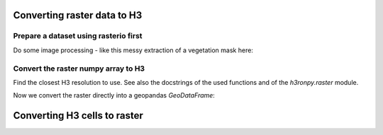 Converting raster data to H3
============================

.. jupyter-execute::

    from matplotlib import pyplot
    import rasterio
    from rasterio.plot import show
    import numpy as np
    import h3.api.numpy_int as h3
    from scipy import ndimage
    import geopandas as gpd
    from pathlib import Path
    import os

    # increase the plot size
    pyplot.rcParams['figure.dpi'] = 120

    project_root = Path(os.environ["PROJECT_ROOT"])


Prepare a dataset using rasterio first
--------------------------------------

.. jupyter-execute::

    import rasterio
    from rasterio.plot import show

    src = rasterio.open(project_root / "data/europe-and-north-africa.tif")
    print(src.colorinterp)

    green = src.read(2)
    blue = src.read(3)
    print(green.shape)

    show(src)

Do some image processing - like this messy extraction of a vegetation mask here:

.. jupyter-execute::

    vegetation_mask = (green < 250) & (blue < 50)
    ocean_mask = (green >= 6) & (green <= 14) & (blue >= 47) & (blue <= 54)
    vegetation_nodata_value = 0

    vegetation = np.full(green.shape, 10, dtype="int8")
    vegetation[ocean_mask] = vegetation_nodata_value
    vegetation[vegetation_mask] = 20

    # smooth a bit to remove single pixels
    vegetation = ndimage.gaussian_filter(vegetation, sigma=.7)
    vegetation[vegetation <= 5] = vegetation_nodata_value
    vegetation[(vegetation > 0) & (vegetation < 15)] = 1
    vegetation[vegetation >= 15] = 2
    vegetation[ocean_mask] = vegetation_nodata_value

    vegetation_plot_args = dict(cmap='Greens', vmin=0, vmax=2)

    pyplot.imshow(vegetation, **vegetation_plot_args)

.. jupyter-execute::

    vegetation

Convert the raster numpy array to H3
------------------------------------

Find the closest H3 resolution to use. See also the docstrings of the used functions and of the `h3ronpy.raster` module.

.. jupyter-execute::

    from h3ronpy.raster import nearest_h3_resolution

    h3_res = nearest_h3_resolution(vegetation.shape, src.transform, search_mode="smaller_than_pixel")
    print(f"Using H3 resolution {h3_res}")

Now we convert the raster directly into a geopandas `GeoDataFrame`:

.. jupyter-execute::

    from h3ronpy.pandas.raster import raster_to_dataframe

    vegetation_h3_df = raster_to_dataframe(
        vegetation,
        src.transform,
        h3_res,
        nodata_value=vegetation_nodata_value,
        compact=True,
        geo=True
    )

    vegetation_h3_df.plot(column="value", linewidth=0.2, edgecolor="black", **vegetation_plot_args)
    pyplot.show()


Converting H3 cells to raster
=============================

.. jupyter-execute::

    import pandas as pd
    import pyarrow as pa
    from h3ronpy.pandas.raster import rasterize_cells
    from rasterio.plot import show

    df = pd.read_parquet(project_root / "data/population-841fa8bffffffff.parquet")
    size = 1000
    nodata_value = -1
    array, transform = rasterize_cells(
        pa.array(df["h3index"]),
        pa.array(df["pop_general"].astype("int32")),
        size,
        nodata_value=nodata_value
    )

    show(array, cmap="viridis", transform=transform, contour=False)

